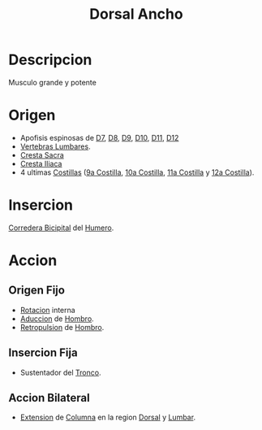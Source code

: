:PROPERTIES:
:ID:       651cb4d9-ecf7-45b6-b520-ae6b251b010b
:END:
#+title: Dorsal Ancho
* Descripcion
  Musculo grande y potente
* Origen
  - Apofisis espinosas de [[id:5f4984b7-c4f4-4790-afe4-b4efb77bbd57][D7]], [[id:360e05ca-68f3-4861-b4f2-6f9eb0bd7f91][D8]], [[id:8ffdf1a1-2011-42ef-9db4-388d284bb98c][D9]], [[id:c4e930f1-bb92-4b0e-b508-b3a4eb2f02d3][D10]], [[id:3fa4a511-394f-4f0e-9582-0084d704768d][D11]], [[id:cf3c213c-523c-42b1-81ad-0d5d68c27210][D12]]
  - [[id:1af5c304-939b-4f65-9fcd-1995b43a64e1][Vertebras Lumbares]].
  - [[id:707cfab6-a558-424c-8a62-bb9355823256][Cresta Sacra]]
  - [[id:f7fc03fd-25b9-43cf-b28d-e6423c10360f][Cresta Iliaca]]
  - 4 ultimas [[id:397289b2-ed87-4ddc-af39-42f12e526fd6][Costillas]] ([[id:facb6a9a-0ae9-45f9-91d1-b16453799af5][9a Costilla]], [[id:168bad3f-bdf1-4db1-b3e3-f0cbb6794795][10a Costilla]], [[id:7807ef75-3dc4-470a-b7d4-03ebaf98e85b][11a Costilla]] y [[id:f4863476-34dd-43fc-a8ac-4d669450c10e][12a Costilla]]).
* Insercion
  [[id:88cb919d-1128-4939-9a65-ecff1e5f060c][Corredera Bicipital]] del [[id:7efa3338-9ebc-4d09-9dbc-54ebf25cdeb0][Humero]].
* Accion
** Origen Fijo
   - [[id:0d05a141-f797-4f87-aaaf-b0151f6c3379][Rotacion]] interna
   - [[id:5f424bd3-4d85-4d7c-b5d1-580d2aa3fc82][Aduccion]] de [[id:2e31d7b1-f544-4f43-a17c-863cf7793351][Hombro]].
   - [[id:474a9210-7758-43df-b426-9adc078dc982][Retropulsion]] de [[id:2e31d7b1-f544-4f43-a17c-863cf7793351][Hombro]].
** Insercion Fija
   - Sustentador del [[id:3648a3b9-80ee-4097-b027-eefc2b3b634f][Tronco]].
** Accion Bilateral
   - [[id:fea48c0a-0de5-4592-b8d0-c06482e630e4][Extension]] de [[id:3ff3557a-7dac-4433-9a72-c780f2cbbcc1][Columna]] en la region [[id:5fe7f4a1-7ab1-4bfd-af5c-a1dbe6355321][Dorsal]] y [[id:1af5c304-939b-4f65-9fcd-1995b43a64e1][Lumbar]].
